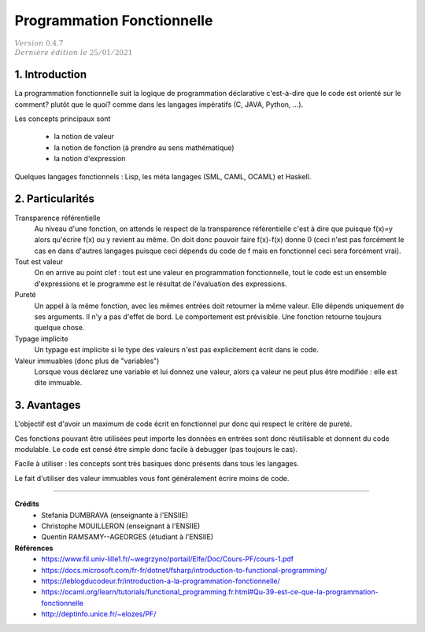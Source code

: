 .. _functional_cours:

================================
Programmation Fonctionnelle
================================

| :math:`\color{grey}{Version \ 0.4.7}`
| :math:`\color{grey}{Dernière \ édition \ le \ 25/01/2021}`

1. Introduction
===================================

La programmation fonctionnelle suit la logique de programmation
déclarative c'est-à-dire que le code est orienté sur le comment?
plutôt que le quoi? comme dans les langages impératifs (C, JAVA, Python, ...).

Les concepts principaux sont

	* la notion de valeur
	* la notion de fonction (à prendre au sens mathématique)
	* la notion d'expression

Quelques langages fonctionnels : Lisp, les méta langages (SML, CAML, OCAML) et Haskell.

2. Particularités
=====================================

Transparence référentielle
	Au niveau d'une fonction, on attends le respect de la transparence référentielle
	c'est à dire que puisque f(x)=y alors qu'écrire f(x) ou y revient au même. On
	doit donc pouvoir faire f(x)-f(x) donne 0 (ceci n'est pas forcément le cas en dans d'autres
	langages puisque ceci dépends du code de f mais en fonctionnel ceci sera forcément vrai).

Tout est valeur
	On en arrive au point clef : tout est une valeur en programmation fonctionnelle, tout
	le code est un ensemble d'expressions et le programme est le résultat
	de l'évaluation des expressions.

Pureté
	Un appel à la même fonction, avec les mêmes entrées doit retourner la même valeur. Elle dépends
	uniquement de ses arguments. Il n'y a pas d'effet de bord. Le comportement est prévisible. Une fonction
	retourne toujours quelque chose.

Typage implicite
	Un typage est implicite si le type des valeurs n'est pas explicitement écrit dans le code.

Valeur immuables (donc plus de "variables")
	Lorsque vous déclarez une variable et lui donnez une valeur, alors ça valeur ne peut plus
	être modifiée : elle est dite immuable.

3. Avantages
=============================

L'objectif est d'avoir un maximum de code écrit en fonctionnel pur donc qui respect
le critère de pureté.

Ces fonctions pouvant être utilisées peut importe les données en entrées sont
donc réutilisable et donnent du code modulable. Le code est censé être simple
donc facile à debugger (pas toujours le cas).

Facile à utiliser : les concepts sont très basiques donc présents dans tous les langages.

Le fait d'utiliser des valeur immuables vous font généralement écrire moins de code.

-----

**Crédits**
	* Stefania DUMBRAVA (enseignante à l'ENSIIE)
	* Christophe MOUILLERON (enseignant à l'ENSIIE)
	* Quentin RAMSAMY--AGEORGES (étudiant à l'ENSIIE)

**Références**
	* https://www.fil.univ-lille1.fr/~wegrzyno/portail/Elfe/Doc/Cours-PF/cours-1.pdf
	* https://docs.microsoft.com/fr-fr/dotnet/fsharp/introduction-to-functional-programming/
	* https://leblogducodeur.fr/introduction-a-la-programmation-fonctionnelle/
	* https://ocaml.org/learn/tutorials/functional_programming.fr.html#Qu-39-est-ce-que-la-programmation-fonctionnelle
	* http://deptinfo.unice.fr/~elozes/PF/